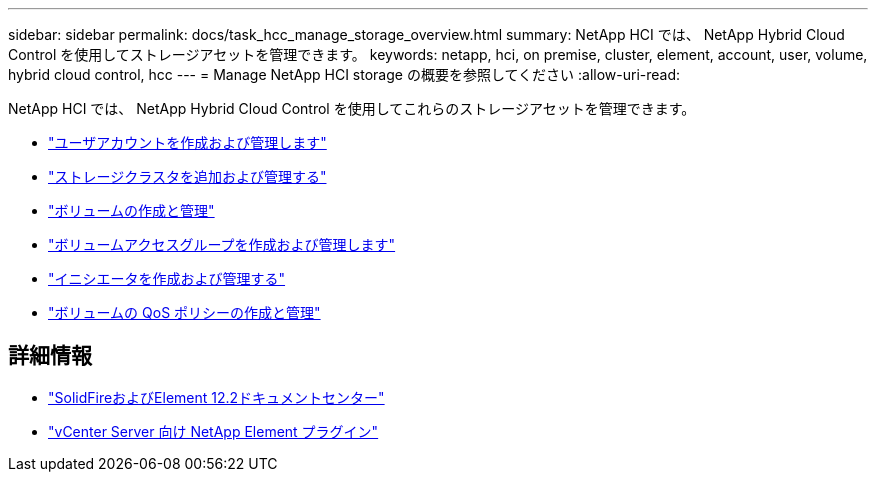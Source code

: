 ---
sidebar: sidebar 
permalink: docs/task_hcc_manage_storage_overview.html 
summary: NetApp HCI では、 NetApp Hybrid Cloud Control を使用してストレージアセットを管理できます。 
keywords: netapp, hci, on premise, cluster, element, account, user, volume, hybrid cloud control, hcc 
---
= Manage NetApp HCI storage の概要を参照してください
:allow-uri-read: 


[role="lead"]
NetApp HCI では、 NetApp Hybrid Cloud Control を使用してこれらのストレージアセットを管理できます。

* link:task_hcc_manage_accounts.html["ユーザアカウントを作成および管理します"]
* link:task_hcc_manage_storage_clusters.html["ストレージクラスタを追加および管理する"]
* link:task_hcc_manage_vol_management.html["ボリュームの作成と管理"]
* link:task_hcc_manage_vol_access_groups.html["ボリュームアクセスグループを作成および管理します"]
* link:task_hcc_manage_initiators.html["イニシエータを作成および管理する"]
* link:task_hcc_qos_policies.html["ボリュームの QoS ポリシーの作成と管理"]


[discrete]
== 詳細情報

* http://docs.netapp.com/sfe-122/index.jsp["SolidFireおよびElement 12.2ドキュメントセンター"^]
* https://docs.netapp.com/us-en/vcp/index.html["vCenter Server 向け NetApp Element プラグイン"^]

